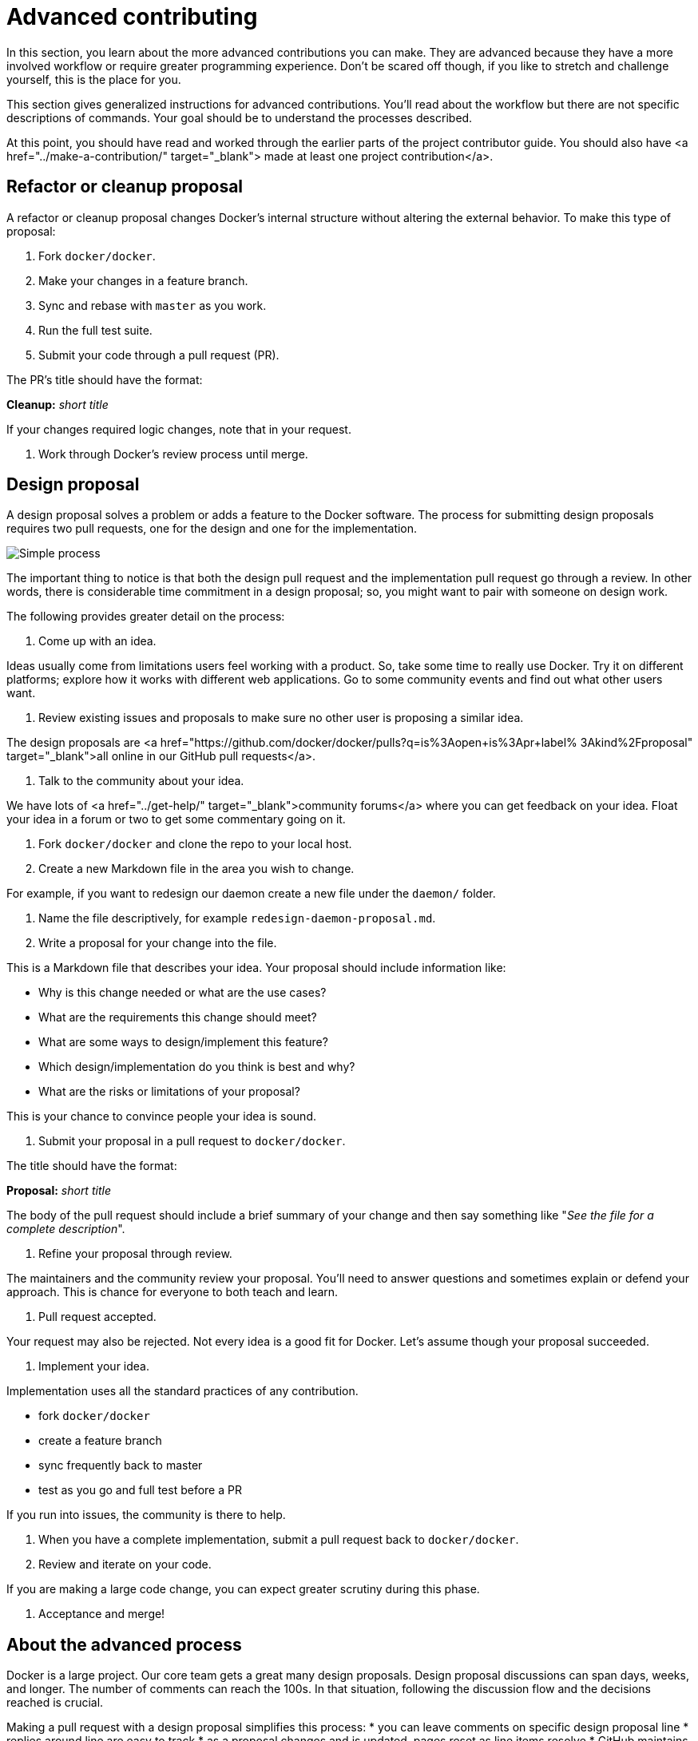 = Advanced contributing

In this section, you learn about the more advanced contributions you can make.
They are advanced because they have a more involved workflow or require greater
programming experience. Don't be scared off though, if you like to stretch and
challenge yourself, this is the place for you.

This section gives generalized instructions for advanced contributions. You'll
read about the workflow but there are not specific descriptions of commands.
Your goal should be to understand the processes described.

At this point, you should have read and worked through the earlier parts of
the project contributor guide. You should also have
<a href="../make-a-contribution/" target="_blank"> made at least one project contribution</a>.

== Refactor or cleanup proposal

A refactor or cleanup proposal changes Docker's internal structure without
altering the external behavior. To make this type of proposal:

. Fork `docker/docker`.

. Make your changes in a feature branch.

. Sync and rebase with `master` as you work.

. Run the full test suite.

. Submit your code through a pull request (PR).

The PR's title should have the format:

*Cleanup:* _short title_

If your changes required logic changes, note that in your request.

. Work through Docker's review process until merge.

== Design proposal

A design proposal solves a problem or adds a feature to the Docker software.
The process for submitting design proposals requires two pull requests, one
for the design and one for the implementation.

image:/project/images/proposal.png[Simple process]

The important thing to notice is that both the design pull request and the
implementation pull request go through a review. In other words, there is
considerable time commitment in a design proposal; so, you might want to pair
with someone on design work.

The following provides greater detail on the process:

. Come up with an idea.

Ideas usually come from limitations users feel working with a product. So,
take some time to really use Docker. Try it on different platforms; explore
how it works with different web applications. Go to some community events
and find out what other users want.

. Review existing issues and proposals to make sure no other user is proposing a similar idea.

The design proposals are <a
href="https://github.com/docker/docker/pulls?q=is%3Aopen+is%3Apr+label%
3Akind%2Fproposal" target="_blank">all online in our GitHub pull requests</a>. 

. Talk to the community about your idea.

We have lots of <a href="../get-help/" target="_blank">community forums</a>
where you can get feedback on your idea. Float your idea in a forum or two
to get some commentary going on it.

. Fork `docker/docker` and clone the repo to your local host.

. Create a new Markdown file in the area you wish to change. 

For example, if you want to redesign our daemon create a new file under the
`daemon/` folder. 

. Name the file descriptively, for example `redesign-daemon-proposal.md`.

. Write a proposal for your change into the file.

This is a Markdown file that describes your idea. Your proposal
should include information like:

** Why is this change needed or what are the use cases?
** What are the requirements this change should meet?
** What are some ways to design/implement this feature?
** Which design/implementation do you think is best and why?
** What are the risks or limitations of your proposal?

This is your chance to convince people your idea is sound. 

. Submit your proposal in a pull request to `docker/docker`.

The title should have the format:

*Proposal:* _short title_

The body of the pull request should include a brief summary of your change
and then say something like "_See the file for a complete description_".

. Refine your proposal through review.

The maintainers and the community review your proposal. You'll need to
answer questions and sometimes explain or defend your approach. This is
chance for everyone to both teach and learn.

. Pull request accepted.

Your request may also be rejected. Not every idea is a good fit for Docker.
Let's assume though your proposal succeeded. 

. Implement your idea.

Implementation uses all the standard practices of any contribution.

** fork `docker/docker`
** create a feature branch
** sync frequently back to master
** test as you go and full test before a PR

If you run into issues, the community is there to help.

. When you have a complete implementation, submit a pull request back to `docker/docker`.

. Review and iterate on your code.

If you are making a large code change, you can expect greater scrutiny
during this phase. 

. Acceptance and merge!

== About the advanced process

Docker is a large project. Our core team gets a great many design proposals.
Design proposal discussions can span days, weeks, and longer. The number of comments can reach the 100s.
In that situation, following the discussion flow and the decisions reached is crucial.

Making a pull request with a design proposal simplifies this process:
* you can leave comments on specific design proposal line
* replies around line are easy to track
* as a proposal changes and is updated, pages reset as line items resolve
* GitHub maintains the entire history

While proposals in pull requests do not end up merged into a master repository, they provide a convenient tool for managing the design process.